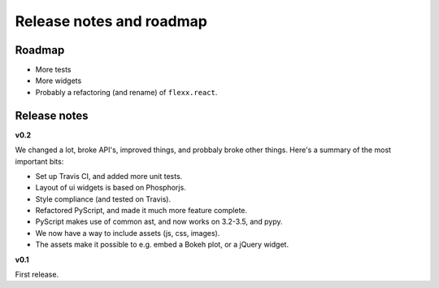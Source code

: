 -------------------------
Release notes and roadmap
-------------------------

Roadmap
-------

* More tests
* More widgets
* Probably a refactoring (and rename) of ``flexx.react``.


Release notes
-------------

**v0.2**

We changed a lot, broke API's, improved things, and probbaly broke other
things. Here's a summary of the most important bits:

- Set up Travis CI, and added more unit tests.
- Layout of ui widgets is based on Phosphorjs.
- Style compliance (and tested on Travis).
- Refactored PyScript, and made it much more feature complete.
- PyScript makes use of common ast, and now works on 3.2-3.5, and pypy.
- We now have a way to include assets (js, css, images).
- The assets make it possible to e.g. embed a Bokeh plot, or a jQuery widget.



**v0.1**

First release.
